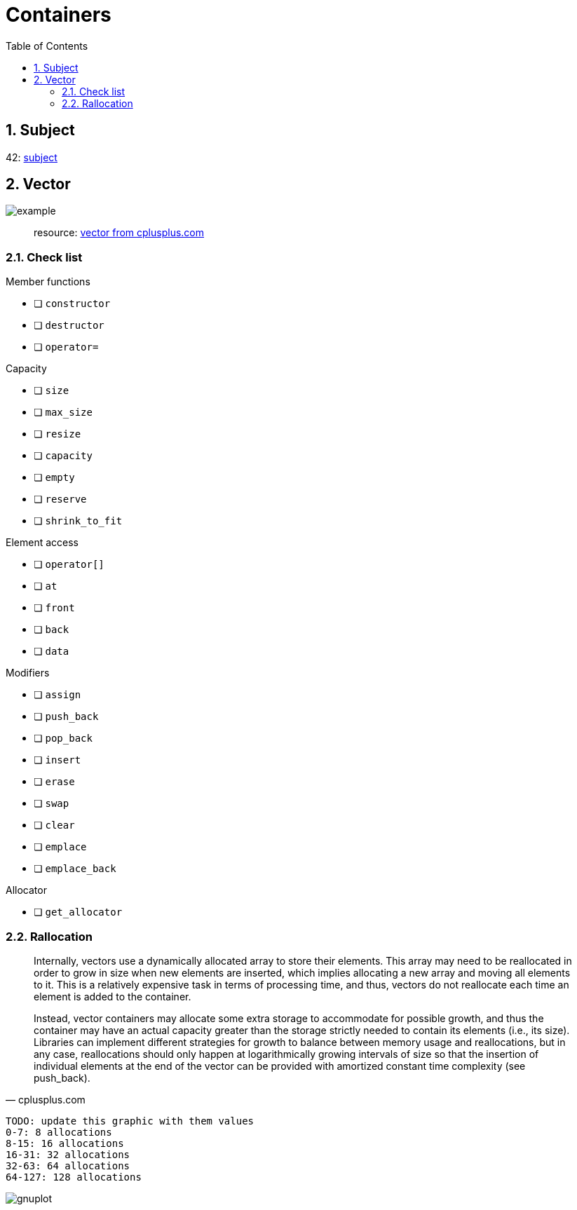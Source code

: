 = Containers
:nofooter:
:toc: left
:sectnums:

== Subject

42: https://cdn.intra.42.fr/pdf/pdf/60315/en.subject.pdf[subject]

== Vector

image::assets/vector.svg[example]

____
resource: https://cplusplus.com/reference/vector/vector[vector from cplusplus.com]
____

=== Check list

.Member functions
* [ ] `constructor`
* [ ] `destructor`
* [ ] `operator=`

.Capacity
* [ ] `size`
* [ ] `max_size`
* [ ] `resize`
* [ ] `capacity`
* [ ] `empty`
* [ ] `reserve`
* [ ] `shrink_to_fit`

.Element access
* [ ] `operator[]`
* [ ] `at`
* [ ] `front`
* [ ] `back`
* [ ] `data`

.Modifiers
* [ ] `assign`
* [ ] `push_back`
* [ ] `pop_back`
* [ ] `insert`
* [ ] `erase`
* [ ] `swap`
* [ ] `clear`
* [ ] `emplace`
* [ ] `emplace_back`

.Allocator
* [ ] `get_allocator`

=== Rallocation

[blockquote, cplusplus.com]
____
Internally, vectors use a dynamically allocated array to store their elements. This array may need to be reallocated in order to grow in size when new elements are inserted, which implies allocating a new array and moving all elements to it. This is a relatively expensive task in terms of processing time, and thus, vectors do not reallocate each time an element is added to the container.

Instead, vector containers may allocate some extra storage to accommodate for possible growth, and thus the container may have an actual capacity greater than the storage strictly needed to contain its elements (i.e., its size). Libraries can implement different strategies for growth to balance between memory usage and reallocations, but in any case, reallocations should only happen at logarithmically growing intervals of size so that the insertion of individual elements at the end of the vector can be provided with amortized constant time complexity (see push_back).
____

----
TODO: update this graphic with them values
0-7: 8 allocations
8-15: 16 allocations
16-31: 32 allocations
32-63: 64 allocations
64-127: 128 allocations
----

image::assets/gnuplot.svg[gnuplot]
